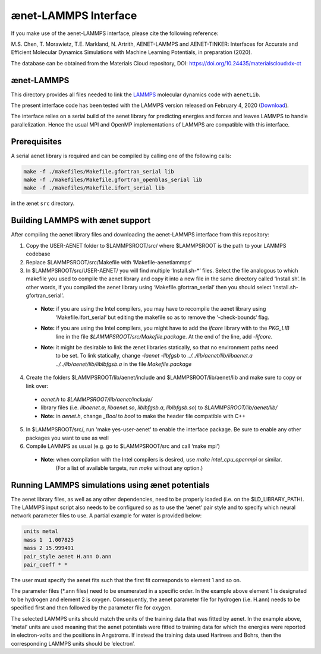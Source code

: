 =====================
ænet-LAMMPS Interface
=====================

If you make use of the aenet-LAMMPS interface, please cite the following reference:

M.S. Chen, T. Morawietz, T.E. Markland, N. Artrith,
AENET-LAMMPS and AENET-TINKER: Interfaces for Accurate and Efficient Molecular Dynamics Simulations with Machine Learning Potentials, in preparation (2020).

The database can be obtained from the Materials Cloud repository, DOI: https://doi.org/10.24435/materialscloud:dx-ct

ænet-LAMMPS
-------------
This directory provides all files needed to link the LAMMPS_ molecular
dynamics code with ``aenetLib``.

The present interface code has been tested with the LAMMPS version released on February 4, 2020 (Download_).

.. _LAMMPS: https://lammps.sandia.gov/
.. _Download: https://lammps.sandia.gov/tars/lammps-4Feb20.tar.gz 

The interface relies on a serial build of the aenet library for predicting energies and forces and leaves LAMMPS to handle parallelization. Hence the usual MPI and OpenMP implementations of LAMMPS are compatible with this interface.

Prerequisites
-------------

A serial aenet library is required and can be compiled by calling one of the following calls:

.. code-block:: sh
  
  make -f ./makefiles/Makefile.gfortran_serial lib
  make -f ./makefiles/Makefile.gfortran_openblas_serial lib
  make -f ./makefiles/Makefile.ifort_serial lib

in the ænet ``src`` directory.

Building LAMMPS with ænet support
---------------------------------
After compiling the aenet library files and downloading the aenet-LAMMPS interface from this repository:

1. Copy the USER-AENET folder to $LAMMPSROOT/src/ where $LAMMPSROOT is the path to your LAMMPS codebase

2. Replace $LAMMPSROOT/src/Makefile with ‘Makefile-aenetlammps‘

3. In $LAMMPSROOT/src/USER-AENET/ you will find multiple ‘Install.sh-*‘ files. Select the file analogous to which makefile you used to compile the aenet library and copy it into a new file in the same directory called ‘Install.sh‘. In other words, if you compiled the aenet library using ‘Makefile.gfortran_serial‘ then you should select ‘Install.sh-gfortran_serial‘.
  - **Note:** if you are using the Intel compilers, you may have to recompile the aenet library using 
              ‘Makefile.ifort_serial‘ but editing the makefile so as to remove the ‘-check-bounds‘ flag.
  - **Note:** if you are using the Intel compilers, you might have to add the `ifcore` library with to the `PKG_LIB` 
              line in the file `$LAMMPSROOT/src/Makefile.package`.  At the end of the line, add `-lifcore`.
  - **Note:** it might be desirable to link the ænet libraries statically, so that no environment paths need
              to be set.  To link statically, change `-laenet -llbfgsb` to 
              `../../lib/aenet/lib/libaenet.a ../../lib/aenet/lib/liblbfgsb.a` in the file `Makefile.package`
  
4. Create the folders $LAMMPSROOT/lib/aenet/include and $LAMMPSROOT/lib/aenet/lib and make sure to copy or link over:
  - `aenet.h` to `$LAMMPSROOT/lib/aenet/include/`
  - library files (i.e. `libaenet.a`, `libaenet.so`, `liblbfgsb.a`, `liblbfgsb.so`) to `$LAMMPSROOT/lib/aenet/lib/`
  - **Note:** in `aenet.h`, change `_Bool` to `bool` to make the header file compatible with C++

5. In $LAMMPSROOT/src/, run 'make yes-user-aenet' to enable the interface package. Be sure to enable any other packages you want to use as well

6. Compile LAMMPS as usual (e.g. go to $LAMMPSROOT/src and call ‘make mpi’)
  - **Note:** when compilation with the Intel compilers is desired, use `make intel_cpu_openmpi` or similar.
              (For a list of available targets, run `make` without any option.)


Running LAMMPS simulations using ænet potentials
------------------------------------------------

The aenet library files, as well as any other dependencies, need to be properly loaded (i.e. on the $LD_LIBRARY_PATH). The LAMMPS input script also needs to be configured so as to use the ‘aenet’ pair style and to specify which neural network parameter files to use. A partial example for water is provided below:

.. code-block:: highlight

  units metal
  mass 1  1.007825
  mass 2 15.999491
  pair_style aenet H.ann O.ann
  pair_coeff * *

The user must specify the aenet fits such that the first fit corresponds to element 1 and so on.

The parameter files (*.ann files) need to be enumerated in a specific order. In the example above element 1 is designated to be hydrogen and element 2 is oxygen. Consequently, the aenet parameter file for hydrogen (i.e. H.ann) needs to be specified first and then followed by the parameter file for oxygen.

The selected LAMMPS units should match the units of the training data that was fitted by aenet. In the example above, ‘metal’ units are used meaning that the aenet potentials were fitted to training data for which the energies were reported in electron-volts and the positions in Angstroms. If instead the training data used Hartrees and Bohrs, then the corresponding LAMMPS units should be ‘electron’.

